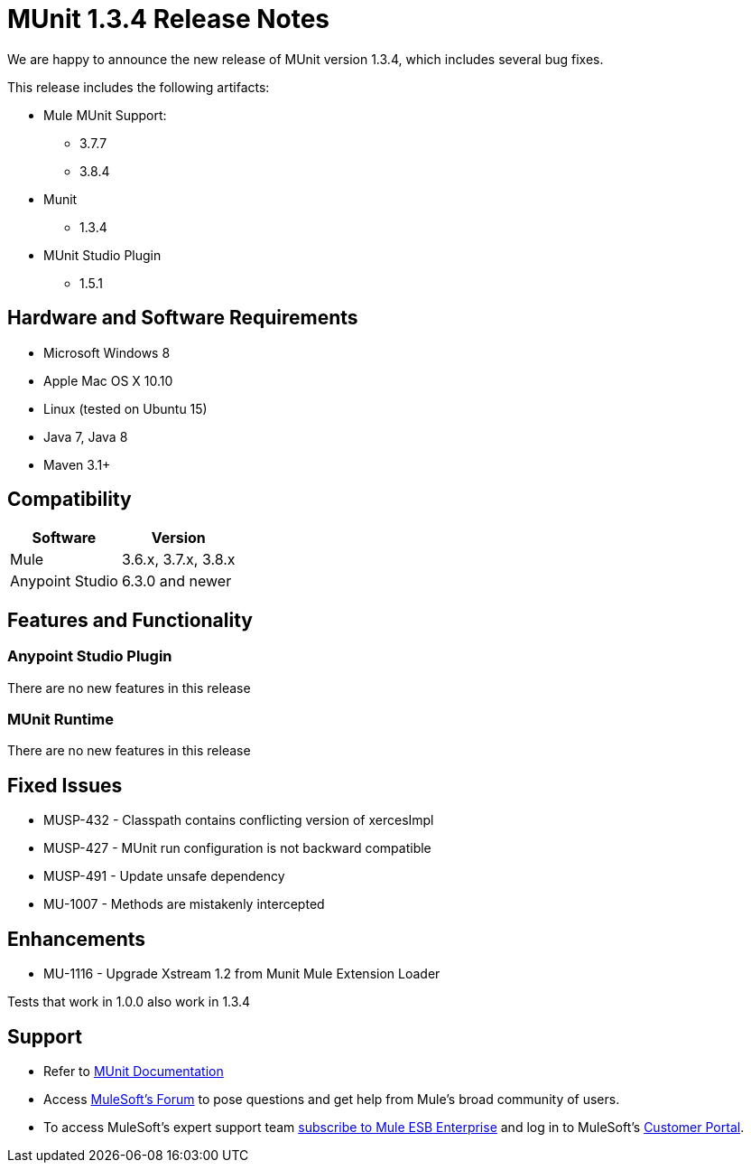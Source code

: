 = MUnit 1.3.4 Release Notes
:keywords: munit, 1.3.4, release notes

We are happy to announce the new release of MUnit version 1.3.4, which includes several bug fixes.

This release includes the following artifacts:

* Mule MUnit Support:
** 3.7.7
** 3.8.4

* Munit
** 1.3.4

* MUnit Studio Plugin
** 1.5.1

== Hardware and Software Requirements

* Microsoft Windows 8 +
* Apple Mac OS X 10.10 +
* Linux (tested on Ubuntu 15)
* Java 7, Java 8
* Maven 3.1+


== Compatibility

[%header%autowidth.spread]
|===
|Software |Version
|Mule |3.6.x, 3.7.x, 3.8.x
|Anypoint Studio |6.3.0 and newer
|===

== Features and Functionality

=== Anypoint Studio Plugin

There are no new features in this release

=== MUnit Runtime

There are no new features in this release

== Fixed Issues

* MUSP-432 - Classpath contains conflicting version of xercesImpl
* MUSP-427 - MUnit run configuration is not backward compatible
* MUSP-491 - Update unsafe dependency
* MU-1007 - Methods are mistakenly intercepted

== Enhancements

* MU-1116 - Upgrade Xstream 1.2 from Munit Mule Extension Loader

Tests that work in 1.0.0 also work in 1.3.4

== Support

* Refer to link:/munit/v/1.3/[MUnit Documentation]
* Access link:http://forums.mulesoft.com/[MuleSoft’s Forum] to pose questions and get help from Mule’s broad community of users.
* To access MuleSoft’s expert support team link:https://www.mulesoft.com/support-and-services/mule-esb-support-license-subscription[subscribe to Mule ESB Enterprise] and log in to MuleSoft’s link:http://www.mulesoft.com/support-login[Customer Portal].
